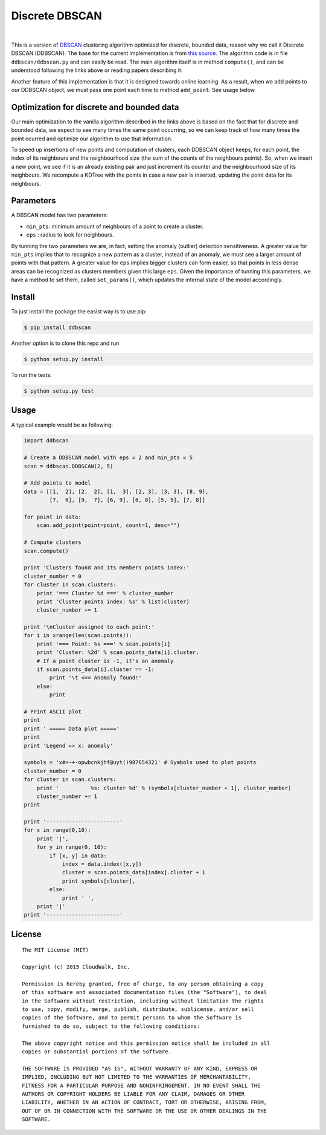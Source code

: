 Discrete DBSCAN
===============

.. image:: https://travis-ci.org/cloudwalkio/ddbscan.svg?branch=master
        :target: https://travis-ci.org/cloudwalkio/ddbscan

.. image:: https://img.shields.io/coveralls/cloudwalkio/ddbscan/master.svg
        :target: https://coveralls.io/r/cloudwalkio/ddbscan?branch=master

.. image:: https://landscape.io/github/cloudwalkio/ddbscan/master/landscape.png
    :target: https://landscape.io/github/cloudwalkio/ddbscan
    :alt: Landscape quality score

.. image:: https://img.shields.io/pypi/v/ddbscan.svg
    :target: https://pypi.python.org/pypi/ddbscan/
    :alt: Latest Version

.. image:: https://pypip.in/py_versions/ddbscan/badge.svg
    :target: https://pypi.python.org/pypi/ddbscan/
    :alt: Supported Python versions

.. image:: https://img.shields.io/pypi/dm/ddbscan.svg
    :target: https://pypi.python.org/pypi/ddbscan/
    :alt: Downloads on PyPI

.. image:: https://img.shields.io/pypi/l/ddbscan.svg
    :target: https://pypi.python.org/pypi/ddbscan/
    :alt: License

|

This is a version of `DBSCAN`_ clustering algorithm optimized for discrete,
bounded data, reason why we call it Discrete DBSCAN (DDBSCAN). The base for
the current implementation is from `this source`_. The algorithm code is in
file ``ddbscan/ddbscan.py`` and can easily be read. The main algorithm itself
is in method ``compute()``, and can be understood following the links above
or reading papers describing it.

Another feature of this implementation is that it is designed towards online
learning. As a result, when we add points to our DDBSCAN object, we must pass
one point each time to method ``add_point``. See usage below.

Optimization for discrete and bounded data
------------------------------------------

Our main optimization to the vanilla algorithm described in the links above is
based on the fact that for discrete and bounded data, we expect to see many
times the same point occurring, so we can keep track of how many times the
point ocurred and optimize our algorithm to use that information.

To speed up insertions of new points and computation of clusters, each DDBSCAN
object keeps, for each point, the index of its neighbours and the neighbourhood
size (the sum of the counts of the neighbours points). So, when we insert a new
point, we see if it is an already existing pair and just increment its counter
and the neighbourhood size of its neighbours. We recompute a KDTree with the
points in case a new pair is inserted, updating the point data for its
neighbours.

Parameters
----------

A DBSCAN model has two parameters:

-  ``min_pts``: minimum amount of neighbours of a point to create a cluster.
-  ``eps`` : radius to look for neighbours.

By tunning the two parameters we are, in fact, setting the anomaly (outlier)
detection sensitiveness. A greater value for ``min_pts`` implies that to
recognize a new pattern as a cluster, instead of an anomaly, we must see a
larger amount of points with that pattern. A greater value for ``eps`` implies
bigger clusters can form easier, so that points in less dense areas can be
recognized as clusters members given this large ``eps``. Given the importance
of tunning this parameters, we have a method to set them, called
``set_params()``, which updates the internal state of the model accordingly.

Install
-------

To just install the package the easist way is to use pip:

.. code-block:: console

    $ pip install ddbscan

Another option is to clone this repo and run

.. code-block:: console

    $ python setup.py install

To run the tests:

.. code-block:: console

    $ python setup.py test


Usage
-----

A typical example would be as following:

.. code-block:: python

    import ddbscan

    # Create a DDBSCAN model with eps = 2 and min_pts = 5
    scan = ddbscan.DDBSCAN(2, 5)

    # Add points to model
    data = [[1,  2], [2,  2], [1,  3], [2, 3], [3, 3], [8, 9],
            [7,  6], [9,  7], [6, 9], [6, 8], [5, 5], [7, 8]]

    for point in data:
        scan.add_point(point=point, count=1, desc="")

    # Compute clusters
    scan.compute()

    print 'Clusters found and its members points index:'
    cluster_number = 0
    for cluster in scan.clusters:
        print '=== Cluster %d ===' % cluster_number
        print 'Cluster points index: %s' % list(cluster)
        cluster_number += 1

    print '\nCluster assigned to each point:'
    for i in xrange(len(scan.points)):
        print '=== Point: %s ===' % scan.points[i]
        print 'Cluster: %2d' % scan.points_data[i].cluster,
        # If a point cluster is -1, it's an anomaly
        if scan.points_data[i].cluster == -1:
            print '\t <== Anomaly found!'
        else:
            print

    # Print ASCII plot
    print
    print ' ===== Data plot ====='
    print
    print 'Legend => x: anomaly'

    symbols = 'x#=~+-opwbcnkjhf@uyt()987654321' # Symbols used to plot points
    cluster_number = 0
    for cluster in scan.clusters:
        print '          %s: cluster %d' % (symbols[cluster_number + 1], cluster_number)
        cluster_number += 1
    print

    print '-----------------------'
    for x in range(0,10):
        print '|',
        for y in range(0, 10):
            if [x, y] in data:
                index = data.index([x,y])
                cluster = scan.points_data[index].cluster + 1
                print symbols[cluster],
            else:
                print ' ',
        print '|'
    print '-----------------------'


License
-------

::

    The MIT License (MIT)

    Copyright (c) 2015 CloudWalk, Inc.

    Permission is hereby granted, free of charge, to any person obtaining a copy
    of this software and associated documentation files (the "Software"), to deal
    in the Software without restriction, including without limitation the rights
    to use, copy, modify, merge, publish, distribute, sublicense, and/or sell
    copies of the Software, and to permit persons to whom the Software is
    furnished to do so, subject to the following conditions:

    The above copyright notice and this permission notice shall be included in all
    copies or substantial portions of the Software.

    THE SOFTWARE IS PROVIDED "AS IS", WITHOUT WARRANTY OF ANY KIND, EXPRESS OR
    IMPLIED, INCLUDING BUT NOT LIMITED TO THE WARRANTIES OF MERCHANTABILITY,
    FITNESS FOR A PARTICULAR PURPOSE AND NONINFRINGEMENT. IN NO EVENT SHALL THE
    AUTHORS OR COPYRIGHT HOLDERS BE LIABLE FOR ANY CLAIM, DAMAGES OR OTHER
    LIABILITY, WHETHER IN AN ACTION OF CONTRACT, TORT OR OTHERWISE, ARISING FROM,
    OUT OF OR IN CONNECTION WITH THE SOFTWARE OR THE USE OR OTHER DEALINGS IN THE
    SOFTWARE.


.. _DBSCAN: http://en.wikipedia.org/wiki/DBSCAN
.. _this source: http://cjauvin.blogspot.com.br/2014/06/dbscan-blues.html

